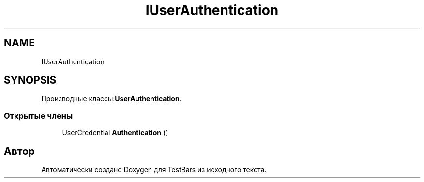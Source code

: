 .TH "IUserAuthentication" 3 "Пн 6 Апр 2020" "TestBars" \" -*- nroff -*-
.ad l
.nh
.SH NAME
IUserAuthentication
.SH SYNOPSIS
.br
.PP
.PP
Производные классы:\fBUserAuthentication\fP\&.
.SS "Открытые члены"

.in +1c
.ti -1c
.RI "UserCredential \fBAuthentication\fP ()"
.br
.in -1c

.SH "Автор"
.PP 
Автоматически создано Doxygen для TestBars из исходного текста\&.
